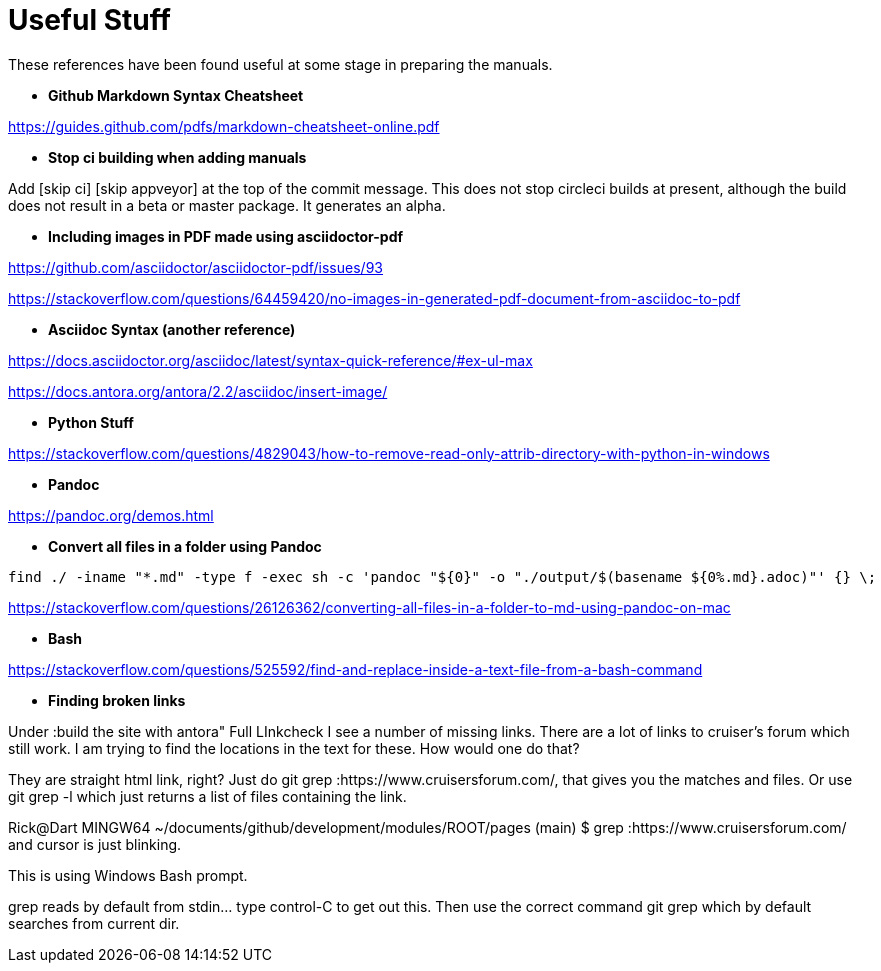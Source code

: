 = Useful Stuff

These references have been found useful at some stage in preparing the manuals.

* *Github Markdown Syntax Cheatsheet*

https://guides.github.com/pdfs/markdown-cheatsheet-online.pdf

* *Stop ci building when adding manuals*

Add [skip ci] [skip appveyor] at the top of the commit message. This does not stop circleci builds at present, although the build does not result in a beta or master package. It generates an alpha.

* *Including images in PDF made using asciidoctor-pdf*

https://github.com/asciidoctor/asciidoctor-pdf/issues/93

https://stackoverflow.com/questions/64459420/no-images-in-generated-pdf-document-from-asciidoc-to-pdf

* *Asciidoc Syntax (another reference)*

https://docs.asciidoctor.org/asciidoc/latest/syntax-quick-reference/#ex-ul-max

https://docs.antora.org/antora/2.2/asciidoc/insert-image/

* *Python Stuff*

https://stackoverflow.com/questions/4829043/how-to-remove-read-only-attrib-directory-with-python-in-windows

* *Pandoc*

https://pandoc.org/demos.html

* *Convert all files in a folder using Pandoc*

----
find ./ -iname "*.md" -type f -exec sh -c 'pandoc "${0}" -o "./output/$(basename ${0%.md}.adoc)"' {} \;
----

https://stackoverflow.com/questions/26126362/converting-all-files-in-a-folder-to-md-using-pandoc-on-mac

* *Bash*

https://stackoverflow.com/questions/525592/find-and-replace-inside-a-text-file-from-a-bash-command


* *Finding broken links*

Under :build the site with antora" Full LInkcheck
I see a number of missing links.
There are a lot of links to cruiser's forum which still work.
I am trying to find the locations in the text for these.
How would one do that?

They are straight html link, right? Just do git grep :https://www.cruisersforum.com/, that gives you the matches and files. Or use git grep -l which just returns a list of files containing the link.

Rick@Dart MINGW64 ~/documents/github/development/modules/ROOT/pages (main)
$ grep :https://www.cruisersforum.com/
and cursor is just blinking.

This is using Windows Bash prompt.

grep reads by default from stdin... type control-C to get out this. Then use the correct command git grep which by default searches from current dir.

